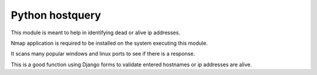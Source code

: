 Python hostquery
================

This module is meant to help in identifying dead or alive ip addresses.

Nmap application is required to be installed on the system executing this module.

It scans many popular windows and linux ports to see if there is a response.

This is a good function using Django forms to validate entered hostnames or ip addresses are alive.